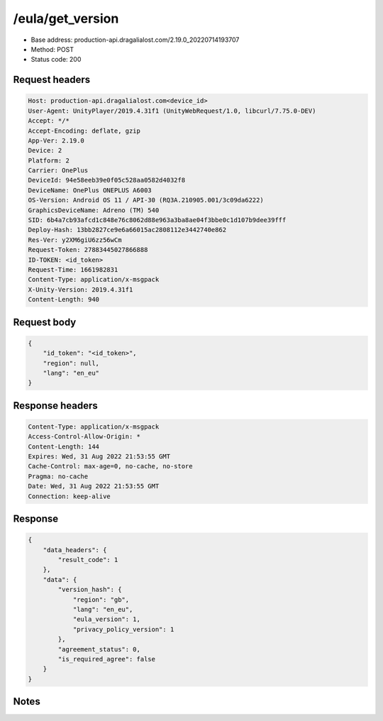 /eula/get_version
=======================

- Base address: production-api.dragalialost.com/2.19.0_20220714193707
- Method: POST
- Status code: 200

Request headers
----------------

.. code-block:: text

	Host: production-api.dragalialost.com<device_id>
	User-Agent: UnityPlayer/2019.4.31f1 (UnityWebRequest/1.0, libcurl/7.75.0-DEV)
	Accept: */*
	Accept-Encoding: deflate, gzip
	App-Ver: 2.19.0
	Device: 2
	Platform: 2
	Carrier: OnePlus
	DeviceId: 94e58eeb39e0f05c528aa0582d4032f8
	DeviceName: OnePlus ONEPLUS A6003
	OS-Version: Android OS 11 / API-30 (RQ3A.210905.001/3c09da6222)
	GraphicsDeviceName: Adreno (TM) 540
	SID: 6b4a7cb93afcd1c848e76c8062d88e963a3ba8ae04f3bbe0c1d107b9dee39fff
	Deploy-Hash: 13bb2827ce9e6a66015ac2808112e3442740e862
	Res-Ver: y2XM6giU6zz56wCm
	Request-Token: 27883445027866888
	ID-TOKEN: <id_token>
	Request-Time: 1661982831
	Content-Type: application/x-msgpack
	X-Unity-Version: 2019.4.31f1
	Content-Length: 940


Request body
----------------

.. code-block:: json

	{
	    "id_token": "<id_token>",
	    "region": null,
	    "lang": "en_eu"
	}

Response headers
----------------

.. code-block:: text

	Content-Type: application/x-msgpack
	Access-Control-Allow-Origin: *
	Content-Length: 144
	Expires: Wed, 31 Aug 2022 21:53:55 GMT
	Cache-Control: max-age=0, no-cache, no-store
	Pragma: no-cache
	Date: Wed, 31 Aug 2022 21:53:55 GMT
	Connection: keep-alive


Response
----------------

.. code-block:: json

	{
	    "data_headers": {
	        "result_code": 1
	    },
	    "data": {
	        "version_hash": {
	            "region": "gb",
	            "lang": "en_eu",
	            "eula_version": 1,
	            "privacy_policy_version": 1
	        },
	        "agreement_status": 0,
	        "is_required_agree": false
	    }
	}

Notes
------
